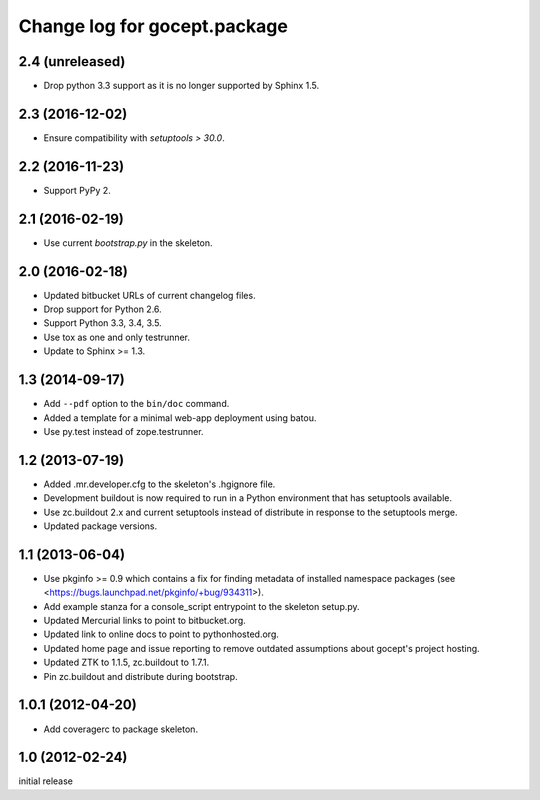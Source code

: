 =============================
Change log for gocept.package
=============================

2.4 (unreleased)
================

- Drop python 3.3 support as it is no longer supported by Sphinx 1.5.


2.3 (2016-12-02)
================

- Ensure compatibility with `setuptools > 30.0`.


2.2 (2016-11-23)
================

- Support PyPy 2.


2.1 (2016-02-19)
================

- Use current `bootstrap.py` in the skeleton.


2.0 (2016-02-18)
================

- Updated bitbucket URLs of current changelog files.

- Drop support for Python 2.6.

- Support Python 3.3, 3.4, 3.5.

- Use tox as one and only testrunner.

- Update to Sphinx >= 1.3.


1.3 (2014-09-17)
================

- Add ``--pdf`` option to the ``bin/doc`` command.

- Added a template for a minimal web-app deployment using batou.

- Use py.test instead of zope.testrunner.


1.2 (2013-07-19)
================

- Added .mr.developer.cfg to the skeleton's .hgignore file.

- Development buildout is now required to run in a Python environment that has
  setuptools available.

- Use zc.buildout 2.x and current setuptools instead of distribute in response
  to the setuptools merge.

- Updated package versions.


1.1 (2013-06-04)
================

- Use pkginfo >= 0.9 which contains a fix for finding metadata of installed
  namespace packages (see <https://bugs.launchpad.net/pkginfo/+bug/934311>).

- Add example stanza for a console_script entrypoint to the skeleton setup.py.

- Updated Mercurial links to point to bitbucket.org.

- Updated link to online docs to point to pythonhosted.org.

- Updated home page and issue reporting to remove outdated assumptions about
  gocept's project hosting.

- Updated ZTK to 1.1.5, zc.buildout to 1.7.1.

- Pin zc.buildout and distribute during bootstrap.


1.0.1 (2012-04-20)
==================

- Add coveragerc to package skeleton.


1.0 (2012-02-24)
================

initial release
